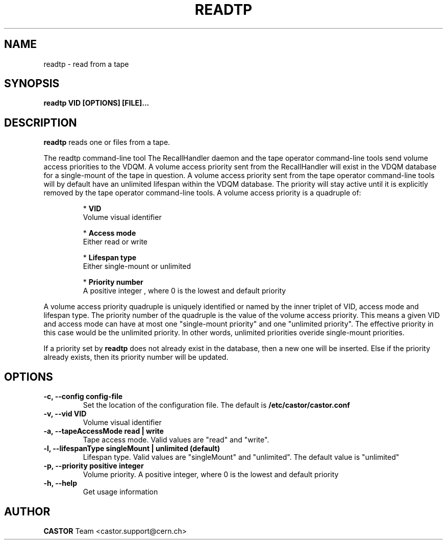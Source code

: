 .\" Copyright (C) 2003  CERN
.\" This program is free software; you can redistribute it and/or
.\" modify it under the terms of the GNU General Public License
.\" as published by the Free Software Foundation; either version 2
.\" of the License, or (at your option) any later version.
.\" This program is distributed in the hope that it will be useful,
.\" but WITHOUT ANY WARRANTY; without even the implied warranty of
.\" MERCHANTABILITY or FITNESS FOR A PARTICULAR PURPOSE.  See the
.\" GNU General Public License for more details.
.\" You should have received a copy of the GNU General Public License
.\" along with this program; if not, write to the Free Software
.\" Foundation, Inc., 59 Temple Place - Suite 330, Boston, MA 02111-1307, USA.
.TH READTP 1 "$Date: 2009/07/30 15:56:00 $" CASTOR "Set a volume priority"
.SH NAME
readtp \- read from a tape
.SH SYNOPSIS
.BI "readtp VID [OPTIONS] [FILE]..."

.SH DESCRIPTION
.B readtp
reads one or files from a tape.
.P
The readtp command-line tool 
The RecallHandler daemon and the tape operator command-line tools send volume
access priorities to the VDQM. A volume access priority sent from the
RecallHandler will exist in the VDQM database for a single-mount of the tape in
question.  A volume access priority sent from the tape operator command-line
tools will by default have an unlimited lifespan within the VDQM database.  The
priority will stay active until it is explicitly removed by the tape operator
command-line tools.
A volume access priority is a quadruple of:
.RS
.P
*
.B VID
.br
Volume visual identifier
.P
*
.B
Access mode
.br
Either read or write
.P
*
.B
Lifespan type
.br
Either single-mount or unlimited
.P
*
.B
Priority number
.br
A positive integer , where 0 is the lowest and default priority
.RE
.P
A volume access priority quadruple is uniquely identified or named by the inner
triplet of VID, access mode and lifespan type.  The priority number of the
quadruple is the value of the volume access priority.  This means a given VID
and access mode can have at most one "single-mount priority" and one "unlimited
priority".  The effective priority in this case would be the unlimited priority.
In other words, unlimited priorities overide single-mount priorities.
.P
If a priority set by
.B
readtp
does not already exist in the database, then a new one will be inserted.  Else
if the priority already exists, then its priority number will be updated.

.SH OPTIONS
.TP
\fB\-c, \-\-config config-file
Set the location of the configuration file.  The default is
\fB/etc/castor/castor.conf\fP
.TP
\fB\-v, \-\-vid VID\fR
Volume visual identifier
.TP
\fB\-a, \-\-tapeAccessMode read | write
Tape access mode.  Valid values are "read" and "write".
.TP
\fB\-l, \-\-lifespanType singleMount | unlimited (default)
Lifespan type. Valid values are "singleMount" and "unlimited".  The default
value is "unlimited"
.TP
\fB\-p, \-\-priority positive integer
Volume priority.  A positive integer, where 0 is the lowest and default
priority
.TP
\fB\-h, \-\-help
Get usage information

.SH AUTHOR
\fBCASTOR\fP Team <castor.support@cern.ch>
